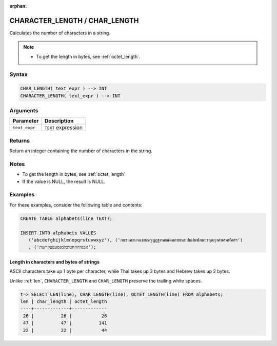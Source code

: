 :orphan:

.. _char_length:

******************************
CHARACTER_LENGTH / CHAR_LENGTH
******************************

Calculates the number of characters in a string.

.. note::
     
   * To get the length in bytes, see :ref:`octet_length`.
   
Syntax
======

.. code-block:: postgres

   CHAR_LENGTH( text_expr ) --> INT
   CHARACTER_LENGTH( text_expr ) --> INT

Arguments
=========

.. list-table:: 
   :widths: auto
   :header-rows: 1
   
   * - Parameter
     - Description
   * - ``text_expr``
     - ``TEXT`` expression

Returns
=======

Return an integer containing the number of characters in the string.

Notes
=====

* To get the length in bytes, see :ref:`octet_length`

* If the value is NULL, the result is NULL.

Examples
========

For these examples, consider the following table and contents:

.. code-block:: postgres
   
   CREATE TABLE alphabets(line TEXT);
   
   INSERT INTO alphabets VALUES 
      ('abcdefghijklmnopqrstuvwxyz'), ('กขฃคฅฆงจฉชซฌญฎฏฐฑฒณดตถทธนบปผฝพฟภมยรฤลฦวศษสหฬอฮฯ')
      , ('אבגדהוזחטיכלמנסעפצקרשת');

Length in characters and bytes of strings
-----------------------------------------

ASCII characters take up 1 byte per character, while Thai takes up 3 bytes and Hebrew takes up 2 bytes.

Unlike :ref:`len`, ``CHARACTER_LENGTH`` and ``CHAR_LENGTH`` preserve the trailing white spaces.

.. code-block:: psql

   t=> SELECT LEN(line), CHAR_LENGTH(line), OCTET_LENGTH(line) FROM alphabets;
   len | char_length | octet_length
   ----+-------------+-------------
    26 |          26 |           26
    47 |          47 |          141
    22 |          22 |           44



